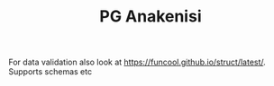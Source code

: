 #+NAME: vasilisk
#+TITLE: PG Anakenisi
#+STARTUP: indent


For data validation also look at https://funcool.github.io/struct/latest/. Supports schemas etc


